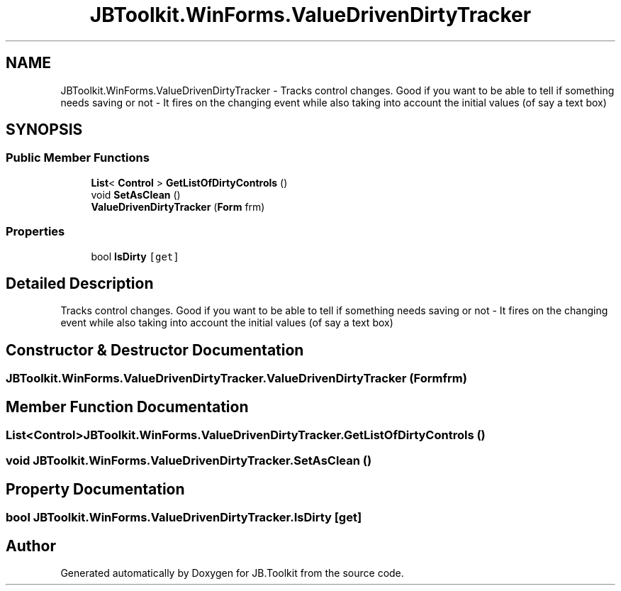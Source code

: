 .TH "JBToolkit.WinForms.ValueDrivenDirtyTracker" 3 "Mon Aug 31 2020" "JB.Toolkit" \" -*- nroff -*-
.ad l
.nh
.SH NAME
JBToolkit.WinForms.ValueDrivenDirtyTracker \- Tracks control changes\&. Good if you want to be able to tell if something needs saving or not - It fires on the changing event while also taking into account the initial values (of say a text box)  

.SH SYNOPSIS
.br
.PP
.SS "Public Member Functions"

.in +1c
.ti -1c
.RI "\fBList\fP< \fBControl\fP > \fBGetListOfDirtyControls\fP ()"
.br
.ti -1c
.RI "void \fBSetAsClean\fP ()"
.br
.ti -1c
.RI "\fBValueDrivenDirtyTracker\fP (\fBForm\fP frm)"
.br
.in -1c
.SS "Properties"

.in +1c
.ti -1c
.RI "bool \fBIsDirty\fP\fC [get]\fP"
.br
.in -1c
.SH "Detailed Description"
.PP 
Tracks control changes\&. Good if you want to be able to tell if something needs saving or not - It fires on the changing event while also taking into account the initial values (of say a text box) 


.SH "Constructor & Destructor Documentation"
.PP 
.SS "JBToolkit\&.WinForms\&.ValueDrivenDirtyTracker\&.ValueDrivenDirtyTracker (\fBForm\fP frm)"

.SH "Member Function Documentation"
.PP 
.SS "\fBList\fP<\fBControl\fP> JBToolkit\&.WinForms\&.ValueDrivenDirtyTracker\&.GetListOfDirtyControls ()"

.SS "void JBToolkit\&.WinForms\&.ValueDrivenDirtyTracker\&.SetAsClean ()"

.SH "Property Documentation"
.PP 
.SS "bool JBToolkit\&.WinForms\&.ValueDrivenDirtyTracker\&.IsDirty\fC [get]\fP"


.SH "Author"
.PP 
Generated automatically by Doxygen for JB\&.Toolkit from the source code\&.
